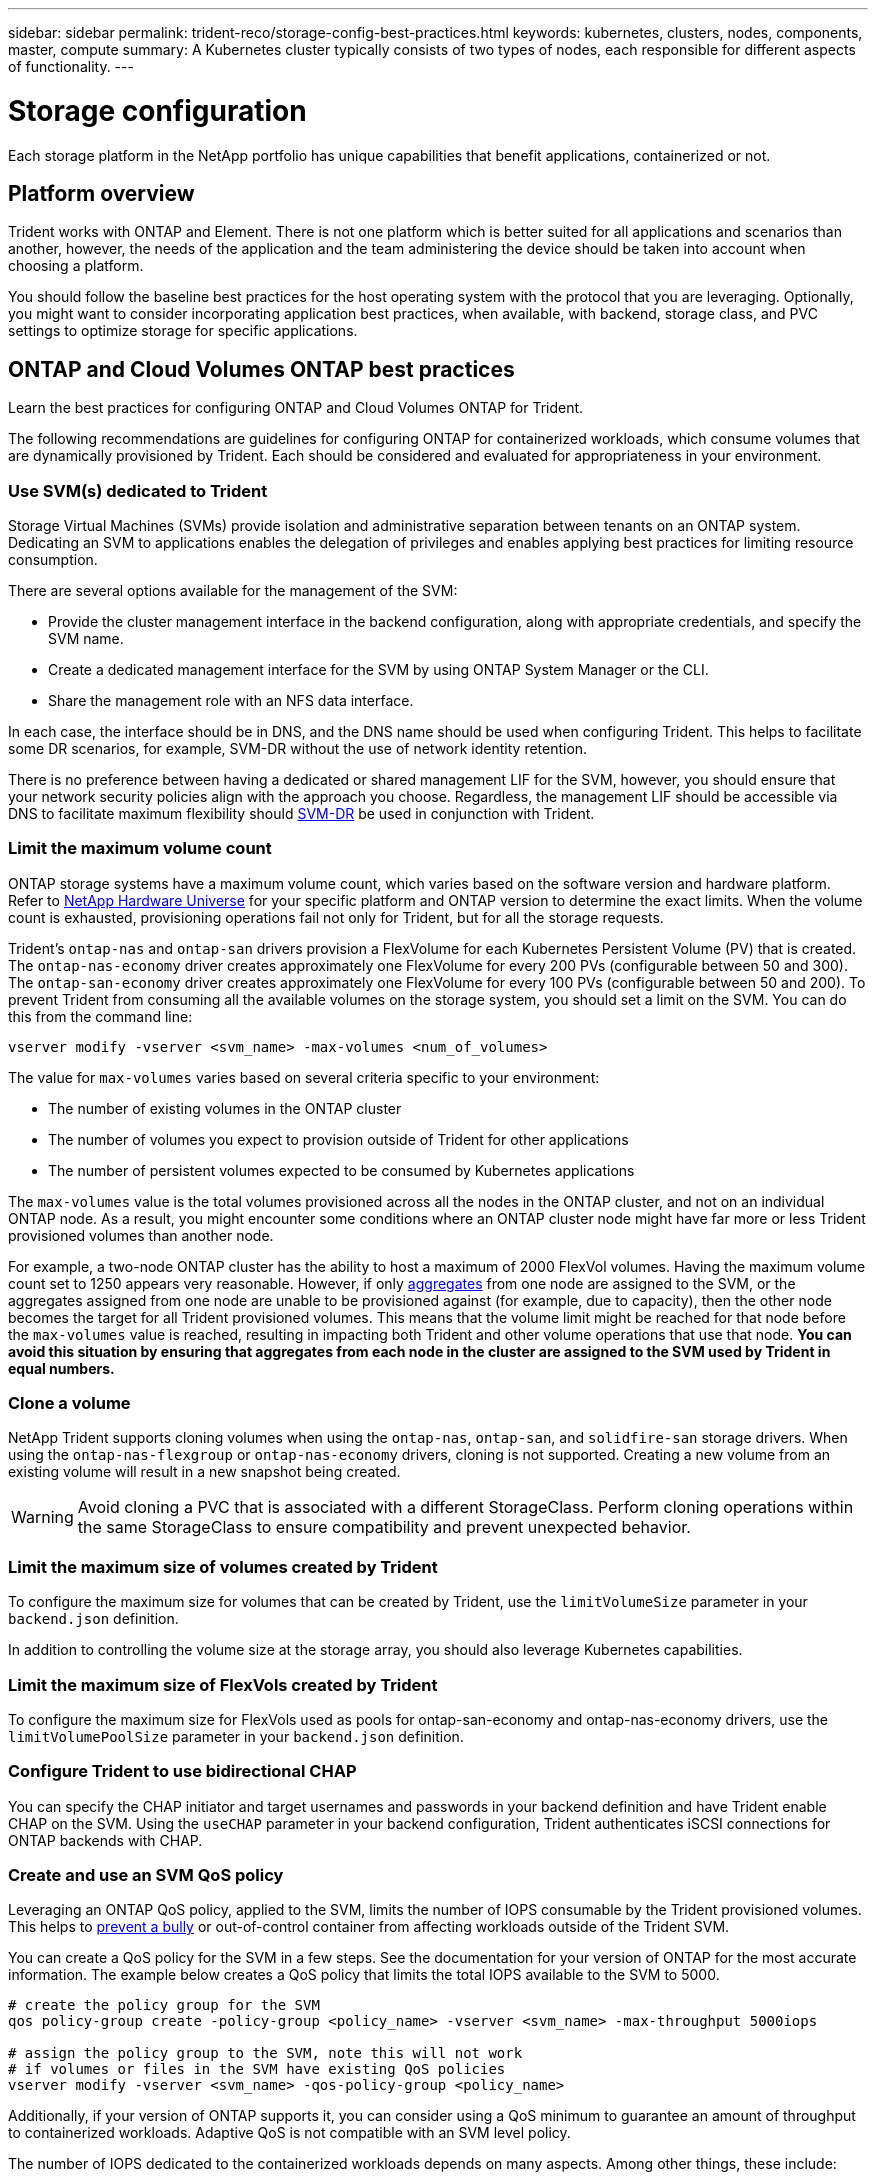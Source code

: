 ---
sidebar: sidebar
permalink: trident-reco/storage-config-best-practices.html
keywords: kubernetes, clusters, nodes, components, master, compute
summary: A Kubernetes cluster typically consists of two types of nodes, each responsible for different aspects of functionality.
---

= Storage configuration
:hardbreaks:
:icons: font
:imagesdir: ../media/

[.lead]
Each storage platform in the NetApp portfolio has unique capabilities that benefit applications, containerized or not. 

== Platform overview
Trident works with ONTAP and Element. There is not one platform which is better suited for all applications and scenarios than another, however, the needs of the application and the team administering the device should be taken into account when choosing a platform.

You should follow the baseline best practices for the host operating system with the protocol that you are leveraging. Optionally, you might want to consider incorporating application best practices, when available, with backend, storage class, and PVC settings to optimize storage for specific applications.

== ONTAP and Cloud Volumes ONTAP best practices

Learn the best practices for configuring ONTAP and Cloud Volumes ONTAP for Trident.

The following recommendations are guidelines for configuring ONTAP for containerized workloads, which consume volumes that are dynamically provisioned by Trident. Each should be considered and evaluated for appropriateness in your environment.

=== Use SVM(s) dedicated to Trident

Storage Virtual Machines (SVMs) provide isolation and administrative separation between tenants on an ONTAP system.  Dedicating an SVM to applications enables the delegation of privileges and enables applying best practices for limiting resource consumption.

There are several options available for the management of the SVM:

* Provide the cluster management interface in the backend configuration, along with appropriate credentials, and specify the SVM name.
* Create a dedicated management interface for the SVM by using ONTAP System Manager or the CLI.
* Share the management role with an NFS data interface.

In each case, the interface should be in DNS, and the DNS name should be used when configuring Trident. This helps to facilitate some DR scenarios, for example, SVM-DR without the use of network identity retention.

There is no preference between having a dedicated or shared management LIF for the SVM, however, you should ensure that your network security policies align with the approach you choose. Regardless, the management LIF should be accessible via DNS to facilitate maximum flexibility should https://docs.netapp.com/ontap-9/topic/com.netapp.doc.pow-dap/GUID-B9E36563-1C7A-48F5-A9FF-1578B99AADA9.html[SVM-DR^] be used in conjunction with Trident.

=== Limit the maximum volume count

ONTAP storage systems have a maximum volume count, which varies based on the software version and hardware platform. Refer to https://hwu.netapp.com/[NetApp Hardware Universe^] for your specific platform and ONTAP version to determine the exact limits. When the volume count is exhausted, provisioning operations fail not only for Trident, but for all the storage requests.

Trident's `ontap-nas` and `ontap-san` drivers provision a FlexVolume for each Kubernetes Persistent Volume (PV) that is created. The `ontap-nas-economy` driver creates approximately one FlexVolume for every 200 PVs (configurable between 50 and 300). The `ontap-san-economy` driver creates approximately one FlexVolume for every 100 PVs (configurable between 50 and 200). To prevent Trident from consuming all the available volumes on the storage system, you should set a limit on the SVM. You can do this from the command line:

----
vserver modify -vserver <svm_name> -max-volumes <num_of_volumes>
----

The value for `max-volumes` varies based on several criteria specific to your environment:

* The number of existing volumes in the ONTAP cluster
* The number of volumes you expect to provision outside of Trident for other applications
* The number of persistent volumes expected to be consumed by Kubernetes applications

The `max-volumes` value is the total volumes provisioned across all the nodes in the ONTAP cluster, and not on an individual ONTAP node. As a result, you might encounter some conditions where an ONTAP cluster node might have far more or less Trident provisioned volumes than another node.

For example, a two-node ONTAP cluster has the ability to host a maximum of 2000 FlexVol volumes. Having the maximum volume count set to 1250 appears very reasonable.  However, if only https://library.netapp.com/ecmdocs/ECMP1368859/html/GUID-3AC7685D-B150-4C1F-A408-5ECEB3FF0011.html[aggregates^] from one node are assigned to the SVM, or the aggregates assigned from one node are unable to be provisioned against (for example, due to capacity), then the other node becomes the target for all Trident provisioned volumes. This means that the volume limit might be reached for that node before the `max-volumes` value is reached, resulting in impacting both Trident and other volume operations that use that node. *You can avoid this situation by ensuring that aggregates from each node in the cluster are assigned to the SVM used by Trident in equal numbers.*

=== Clone a volume

NetApp Trident supports cloning volumes when using the `ontap-nas`, `ontap-san`, and `solidfire-san` storage drivers. When using the `ontap-nas-flexgroup` or `ontap-nas-economy` drivers, cloning is not supported. Creating a new volume from an existing volume will result in a new snapshot being created.

WARNING: Avoid cloning a PVC that is associated with a different StorageClass. Perform cloning operations within the same StorageClass to ensure compatibility and prevent unexpected behavior.

=== Limit the maximum size of volumes created by Trident

To configure the maximum size for volumes that can be created by Trident, use the `limitVolumeSize` parameter in your `backend.json` definition.

In addition to controlling the volume size at the storage array, you should also leverage Kubernetes capabilities.

=== Limit the maximum size of FlexVols created by Trident

To configure the maximum size for FlexVols used as pools for ontap-san-economy and ontap-nas-economy drivers, use the `limitVolumePoolSize` parameter in your `backend.json` definition.

=== Configure Trident to use bidirectional CHAP

You can specify the CHAP initiator and target usernames and passwords in your backend definition and have Trident enable CHAP on the SVM. Using the `useCHAP` parameter in your backend configuration, Trident authenticates iSCSI connections for ONTAP backends with CHAP. 

=== Create and use an SVM QoS policy

Leveraging an ONTAP QoS policy, applied to the SVM, limits the number of IOPS consumable by the Trident provisioned volumes.  This helps to http://docs.netapp.com/ontap-9/topic/com.netapp.doc.pow-perf-mon/GUID-77DF9BAF-4ED7-43F6-AECE-95DFB0680D2F.html?cp=7_1_2_1_2[prevent a bully^] or out-of-control container from affecting workloads outside of the Trident SVM.

You can create a QoS policy for the SVM in a few steps. See the documentation for your version of ONTAP for the most accurate information.  The example below creates a QoS policy that limits the total IOPS available to the SVM to 5000.

----
# create the policy group for the SVM
qos policy-group create -policy-group <policy_name> -vserver <svm_name> -max-throughput 5000iops

# assign the policy group to the SVM, note this will not work
# if volumes or files in the SVM have existing QoS policies
vserver modify -vserver <svm_name> -qos-policy-group <policy_name>
----

Additionally, if your version of ONTAP supports it, you can consider using a QoS minimum to guarantee an amount of throughput to containerized workloads. Adaptive QoS is not compatible with an SVM level policy.

The number of IOPS dedicated to the containerized workloads depends on many aspects. Among other things, these include:

* Other workloads using the storage array. If there are other workloads, not related to the Kubernetes deployment, utilizing the storage resources, care should be taken to ensure that those workloads are not accidentally adversely impacted.
* Expected workloads running in containers. If workloads which have high IOPS requirements will be running in containers, a low QoS policy results in a bad experience.

It's important to remember that a QoS policy assigned at the SVM level results in all the volumes provisioned to the SVM sharing the same IOPS pool. If one, or a small number, of the containerized applications have a high IOPS requirement, it could become a bully to the other containerized workloads. If this is the case, you might want to consider using external automation to assign per-volume QoS policies.

IMPORTANT: You should assign the QoS policy group to the SVM *only* if your ONTAP version is earlier than 9.8.

=== Create QoS policy groups for Trident

Quality of service (QoS) guarantees that performance of critical workloads is not degraded by competing workloads. ONTAP QoS policy groups provide QoS options for volumes, and enable users to define the throughput ceiling for one or more workloads. For more information about QoS, refer to https://docs.netapp.com/ontap-9/topic/com.netapp.doc.pow-perf-mon/GUID-77DF9BAF-4ED7-43F6-AECE-95DFB0680D2F.html[Guaranteeing throughput with QoS^].
You can specify QoS policy groups in the backend or in a storage pool, and they are applied to each volume created in that pool or backend.

ONTAP has two kinds of QoS policy groups: traditional and adaptive. Traditional policy groups provide a flat maximum (or minimum, in later versions) throughput in IOPS. Adaptive QoS automatically scales the throughput to workload size, maintaining the ratio of IOPS to TBs|GBs as the size of the workload changes. This provides a significant advantage when you are managing hundreds or thousands of workloads in a large deployment.

Consider the following when you create QoS policy groups:

* You should set the `qosPolicy` key in the `defaults` block of the backend configuration. See the following backend configuration example:
[source,yaml]
----
---
version: 1
storageDriverName: ontap-nas
managementLIF: 0.0.0.0
dataLIF: 0.0.0.0
svm: svm0
username: user
password: pass
defaults:
  qosPolicy: standard-pg
storage:
  - labels:
      performance: extreme
    defaults:
      adaptiveQosPolicy: extremely-adaptive-pg
  - labels:
      performance: premium
    defaults:
      qosPolicy: premium-pg

----

* You should apply the policy groups per volume, so that each volume gets the entire throughput as specified by the policy group. Shared policy groups are not supported.

For more information about QoS policy groups, refer to https://docs.netapp.com/us-en/ontap/concepts/manual-pages.html[ONTAP command reference^].

=== Limit storage resource access to Kubernetes cluster members

Limiting access to the NFS volumes, iSCSI LUNs, and FC LUNs created by Trident is a critical component of the security posture for your Kubernetes deployment. Doing so prevents hosts that are not a part of the Kubernetes cluster from accessing the volumes and potentially modifying data unexpectedly.

It's important to understand that namespaces are the logical boundary for resources in Kubernetes. The assumption is that resources in the same namespace are able to be shared, however, importantly, there is no cross-namespace capability. This means that even though PVs are global objects, when bound to a PVC they are only accessible by pods which are in the same namespace. *It is critical to ensure that namespaces are used to provide separation when appropriate.*

The primary concern for most organizations with regard to data security in a Kubernetes context is that a process in a container can access storage mounted to the host, but which is not intended for the container.  https://en.wikipedia.org/wiki/Linux_namespaces[Namespaces^] are designed to prevent this type of compromise.  However, there is one exception: privileged containers.

A privileged container is one that is run with substantially more host-level permissions than normal. These are not denied by default, so ensure that you disable the capability by using https://kubernetes.io/docs/concepts/policy/pod-security-policy/[pod security policies^].

For volumes where access is desired from both Kubernetes and external hosts, the storage should be managed in a traditional manner, with the PV introduced by the administrator and not managed by Trident. This ensures that the storage volume is destroyed only when both the Kubernetes and external hosts have disconnected and are no longer using the volume. Additionally, a custom export policy can be applied, which enables access from the Kubernetes cluster nodes and targeted servers outside of the Kubernetes cluster.

For deployments which have dedicated infrastructure nodes (for example, OpenShift) or other nodes which are unable to schedule user applications, separate export policies should be used to further limit access to storage resources. This includes creating an export policy for services which are deployed to those infrastructure nodes (for example, the OpenShift Metrics and Logging services), and standard applications which are deployed to non-infrastructure nodes.

=== Use a dedicated export policy

You should ensure that an export policy exists for each backend that only allows access to the nodes present in the Kubernetes cluster. Trident can automatically create and manage export policies. This way, Trident limits access to the volumes it provisions to the nodes in the Kubernetes cluster and simplifies the addition/deletion of nodes.

Alternatively, you can also create an export policy manually and populate it with one or more export rules that process each node access request:

* Use the `vserver export-policy create` ONTAP CLI command to create the export policy.
* Add rules to the export policy by using the `vserver export-policy rule create` ONTAP CLI command.

Running these commands enables you to restrict which Kubernetes nodes have access to the data.

=== Disable `showmount` for the application SVM

The `showmount` feature enables an NFS client to query the SVM for a list of available NFS exports. A pod deployed to the Kubernetes cluster can issue the `showmount -e` command against the  and receive a list of available mounts, including those which it does not have access to. While this, by itself, is not a security compromise, it does provide unnecessary information potentially aiding an unauthorized user with connecting to an NFS export.

You should disable `showmount` by using the SVM-level ONTAP CLI command:

----
vserver nfs modify -vserver <svm_name> -showmount disabled
----

== SolidFire best practices

Learn the best practices for configuring SolidFire storage for Trident.

=== Create Solidfire Account

Each SolidFire account represents a unique volume owner and receives its own set of Challenge-Handshake Authentication Protocol (CHAP) credentials. You can access volumes assigned to an account either by using the account name and the relative CHAP credentials or through a volume access group. An account can have up to two-thousand volumes assigned to it, but a volume can belong to only one account.

=== Create a QoS policy

Use SolidFire Quality of Service (QoS) policies if you want to create and save a standardized quality of service setting that can be applied to many volumes.

You can set QoS parameters on a per-volume basis. Performance for each volume can be assured by setting three configurable parameters that define the QoS: Min IOPS, Max IOPS, and Burst IOPS.

Here are the possible minimum, maximum, and burst IOPS values for the 4Kb block size.

[cols=5*,options="header"]
|===
|IOPS parameter |Definition |Min. value |Default value |Max. value(4Kb)
a|
Min IOPS
a|
The guaranteed level of performance for a volume.
|50 a|
50
a|
15000
a|
Max IOPS
a|
The performance will not exceed this limit.
|50 a|
15000
a|
200,000
a|
Burst IOPS
a|
Maximum IOPS allowed in a short burst scenario.
|50 a|
15000
a|
200,000

|===

NOTE: Although the Max IOPS and Burst IOPS can be set as high as 200,000, the real-world maximum performance of a volume is limited by cluster usage and per-node performance.

Block size and bandwidth have a direct influence on the number of IOPS. As block sizes increase, the system increases bandwidth to a level necessary to process the larger block sizes. As bandwidth increases, the number of IOPS the system is able to attain decreases. Refer to https://www.netapp.com/pdf.html?item=/media/10502-tr-4644pdf.pdf[SolidFire Quality of Service^] for more information about QoS and performance.

=== SolidFire authentication

Element supports two methods for authentication: CHAP and Volume Access Groups (VAG). CHAP uses the CHAP protocol to authenticate the host to the backend. Volume Access Groups controls access to the volumes it provisions. NetApp recommends using CHAP for authentication as it's simpler and has no scaling limits.

NOTE: Trident with the enhanced CSI provisioner supports the use of CHAP authentication. VAGs should only be used in the traditional non-CSI mode of operation.

CHAP authentication (verification that the initiator is the intended volume user) is supported only with account-based access control. If you are using CHAP for authentication, two options are available: unidirectional CHAP and bidirectional CHAP. Unidirectional CHAP authenticates volume access by using the SolidFire account name and initiator secret. The bidirectional CHAP option provides the most secure way of authenticating the volume because the volume authenticates the host through the account name and the initiator secret, and then the host authenticates the volume through the account name and the target secret.

However, if CHAP cannot be enabled and VAGs are required, create the access group and add the host initiators and volumes to the access group. Each IQN that you add to an access group can access each volume in the group with or without CHAP authentication. If the iSCSI initiator is configured to use CHAP authentication, account-based access control is used. If the iSCSI initiator is not configured to use CHAP authentication, then Volume Access Group access control is used.

== Where to find more information?

Some of the best practices documentation is listed below. Search the https://www.netapp.com/search/[NetApp library^] for the most current versions.

*ONTAP*

* https://www.netapp.com/pdf.html?item=/media/10720-tr-4067.pdf[NFS Best Practice and Implementation Guide^]
* http://docs.netapp.com/ontap-9/topic/com.netapp.doc.dot-cm-sanag/home.html[SAN Administration^] (for iSCSI)
* http://docs.netapp.com/ontap-9/topic/com.netapp.doc.exp-iscsi-rhel-cg/home.html[iSCSI Express Configuration for RHEL^]

*Element software*

* https://www.netapp.com/pdf.html?item=/media/10507-tr4639pdf.pdf[Configuring SolidFire for Linux^]

*NetApp HCI*

* https://docs.netapp.com/us-en/hci/docs/hci_prereqs_overview.html[NetApp HCI deployment prerequisites^]
* https://docs.netapp.com/us-en/hci/docs/concept_nde_access_overview.html[Access the NetApp Deployment Engine^]

*Application best practices information*

* https://docs.netapp.com/us-en/ontap-apps-dbs/mysql/mysql-overview.html[Best practices for MySQL on ONTAP^]
* https://www.netapp.com/pdf.html?item=/media/10510-tr-4605.pdf[Best practices for MySQL on SolidFire^]
* https://www.netapp.com/pdf.html?item=/media/10513-tr-4635pdf.pdf[NetApp SolidFire and Cassandra^]
* https://www.netapp.com/pdf.html?item=/media/10511-tr4606pdf.pdf[Oracle best practices on SolidFire^]
* https://www.netapp.com/pdf.html?item=/media/10512-tr-4610pdf.pdf[PostgreSQL best practices on SolidFire^]

Not all applications have specific guidelines, it's important to work with your NetApp team and to use the https://www.netapp.com/search/[NetApp library^] to find the most up-to-date documentation.
